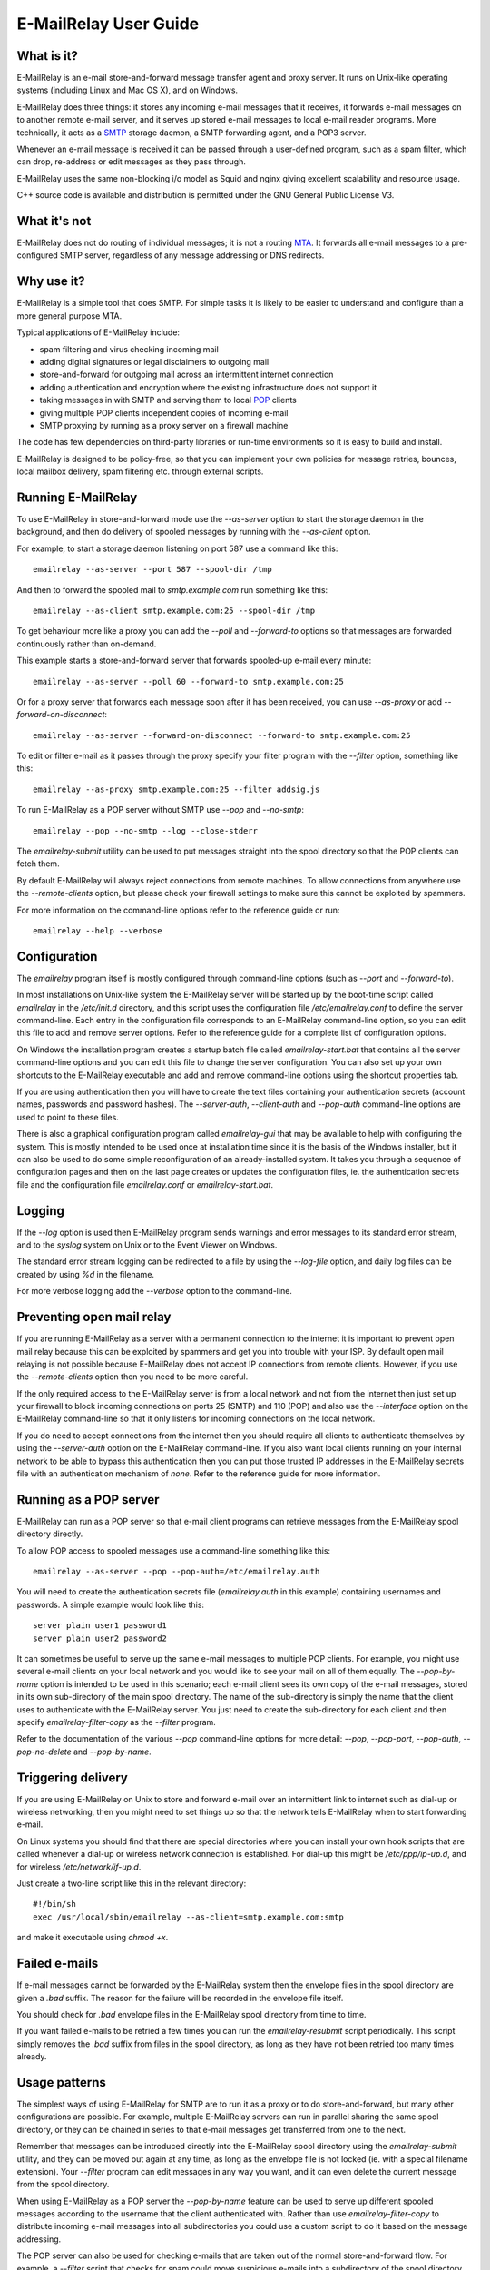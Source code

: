 **********************
E-MailRelay User Guide
**********************

What is it?
===========
E-MailRelay is an e-mail store-and-forward message transfer agent and proxy
server. It runs on Unix-like operating systems (including Linux and Mac OS X),
and on Windows.

E-MailRelay does three things: it stores any incoming e-mail messages that
it receives, it forwards e-mail messages on to another remote e-mail server,
and it serves up stored e-mail messages to local e-mail reader programs. More
technically, it acts as a SMTP_ storage daemon, a SMTP forwarding agent, and
a POP3 server.

Whenever an e-mail message is received it can be passed through a user-defined
program, such as a spam filter, which can drop, re-address or edit messages as
they pass through.

.. image:: whatisit.png
   :alt: whatisit.png


E-MailRelay uses the same non-blocking i/o model as Squid and nginx giving
excellent scalability and resource usage.

C++ source code is available and distribution is permitted under the GNU
General Public License V3.

What it's not
=============
E-MailRelay does not do routing of individual messages; it is not a routing MTA_.
It forwards all e-mail messages to a pre-configured SMTP server, regardless of
any message addressing or DNS redirects.

Why use it?
===========
E-MailRelay is a simple tool that does SMTP. For simple tasks it is likely
to be easier to understand and configure than a more general purpose MTA.

Typical applications of E-MailRelay include:

* spam filtering and virus checking incoming mail
* adding digital signatures or legal disclaimers to outgoing mail
* store-and-forward for outgoing mail across an intermittent internet connection
* adding authentication and encryption where the existing infrastructure does not support it
* taking messages in with SMTP and serving them to local POP_ clients
* giving multiple POP clients independent copies of incoming e-mail
* SMTP proxying by running as a proxy server on a firewall machine

The code has few dependencies on third-party libraries or run-time environments
so it is easy to build and install.

E-MailRelay is designed to be policy-free, so that you can implement your own
policies for message retries, bounces, local mailbox delivery, spam filtering
etc. through external scripts.

Running E-MailRelay
===================
To use E-MailRelay in store-and-forward mode use the *--as-server* option to
start the storage daemon in the background, and then do delivery of spooled
messages by running with the *--as-client* option.

.. image:: serverclient.png
   :alt: serverclient.png


For example, to start a storage daemon listening on port 587 use a command
like this:

::

    emailrelay --as-server --port 587 --spool-dir /tmp

And then to forward the spooled mail to *smtp.example.com* run something
like this:

::

    emailrelay --as-client smtp.example.com:25 --spool-dir /tmp

To get behaviour more like a proxy you can add the *--poll* and *--forward-to*
options so that messages are forwarded continuously rather than on-demand.

.. image:: forwardto.png
   :alt: forwardto.png


This example starts a store-and-forward server that forwards spooled-up e-mail
every minute:

::

    emailrelay --as-server --poll 60 --forward-to smtp.example.com:25

Or for a proxy server that forwards each message soon after it has been
received, you can use *--as-proxy* or add *--forward-on-disconnect*:

::

    emailrelay --as-server --forward-on-disconnect --forward-to smtp.example.com:25

To edit or filter e-mail as it passes through the proxy specify your filter
program with the *--filter* option, something like this:

::

    emailrelay --as-proxy smtp.example.com:25 --filter addsig.js

To run E-MailRelay as a POP server without SMTP use *--pop* and *--no-smtp*:

::

    emailrelay --pop --no-smtp --log --close-stderr

The *emailrelay-submit* utility can be used to put messages straight into the
spool directory so that the POP clients can fetch them.

By default E-MailRelay will always reject connections from remote machines. To
allow connections from anywhere use the *--remote-clients* option, but please
check your firewall settings to make sure this cannot be exploited by spammers.

For more information on the command-line options refer to the reference guide
or run:

::

    emailrelay --help --verbose

Configuration
=============
The *emailrelay* program itself is mostly configured through command-line
options (such as *--port* and *--forward-to*).

In most installations on Unix-like system the E-MailRelay server will be
started up by the boot-time script called *emailrelay* in the */etc/init.d*
directory, and this script uses the configuration file */etc/emailrelay.conf* to
define the server command-line. Each entry in the configuration file corresponds
to an E-MailRelay command-line option, so you can edit this file to add and
remove server options. Refer to the reference guide for a complete list of
configuration options.

On Windows the installation program creates a startup batch file called
*emailrelay-start.bat* that contains all the server command-line options and
you can edit this file to change the server configuration. You can also set up
your own shortcuts to the E-MailRelay executable and add and remove command-line
options using the shortcut properties tab.

If you are using authentication then you will have to create the text files
containing your authentication secrets (account names, passwords and password
hashes). The *--server-auth*, *--client-auth* and *--pop-auth* command-line
options are used to point to these files.

There is also a graphical configuration program called *emailrelay-gui* that
may be available to help with configuring the system. This is mostly intended
to be used once at installation time since it is the basis of the Windows
installer, but it can also be used to do some simple reconfiguration of an
already-installed system. It takes you through a sequence of configuration
pages and then on the last page creates or updates the configuration files, ie.
the authentication secrets file and the configuration file *emailrelay.conf*
or *emailrelay-start.bat*.

Logging
=======
If the *--log* option is used then E-MailRelay program sends warnings and error
messages to its standard error stream, and to the *syslog* system on Unix or
to the Event Viewer on Windows.

The standard error stream logging can be redirected to a file by using the
*--log-file* option, and daily log files can be created by using *%d* in the
filename.

For more verbose logging add the *--verbose* option to the command-line.

Preventing open mail relay
==========================
If you are running E-MailRelay as a server with a permanent connection to the
internet it is important to prevent open mail relay because this can be
exploited by spammers and get you into trouble with your ISP. By default open
mail relaying is not possible because E-MailRelay does not accept IP connections
from remote clients. However, if you use the *--remote-clients* option then you
need to be more careful.

If the only required access to the E-MailRelay server is from a local network
and not from the internet then just set up your firewall to block incoming
connections on ports 25 (SMTP) and 110 (POP) and also use the *--interface*
option on the E-MailRelay command-line so that it only listens for incoming
connections on the local network.

If you do need to accept connections from the internet then you should require
all clients to authenticate themselves by using the *--server-auth* option on
the E-MailRelay command-line. If you also want local clients running on your
internal network to be able to bypass this authentication then you can put those
trusted IP addresses in the E-MailRelay secrets file with an authentication
mechanism of *none*. Refer to the reference guide for more information.

Running as a POP server
=======================
E-MailRelay can run as a POP server so that e-mail client programs can retrieve
messages from the E-MailRelay spool directory directly.

To allow POP access to spooled messages use a command-line something like this:

::

    emailrelay --as-server --pop --pop-auth=/etc/emailrelay.auth

You will need to create the authentication secrets file (*emailrelay.auth* in
this example) containing usernames and passwords. A simple example would look
like this:

::

    server plain user1 password1
    server plain user2 password2

It can sometimes be useful to serve up the same e-mail messages to multiple POP
clients. For example, you might use several e-mail clients on your local network
and you would like to see your mail on all of them equally. The *--pop-by-name*
option is intended to be used in this scenario; each e-mail client sees its own
copy of the e-mail messages, stored in its own sub-directory of the main spool
directory. The name of the sub-directory is simply the name that the client uses
to authenticate with the E-MailRelay server. You just need to create the
sub-directory for each client and then specify *emailrelay-filter-copy*
as the *--filter* program.

Refer to the documentation of the various *--pop* command-line options for
more detail: *--pop*, *--pop-port*, *--pop-auth*, *--pop-no-delete* and
\ *--pop-by-name*\ .

Triggering delivery
===================
If you are using E-MailRelay on Unix to store and forward e-mail over an
intermittent link to internet such as dial-up or wireless networking, then you
might need to set things up so that the network tells E-MailRelay when to start
forwarding e-mail.

On Linux systems you should find that there are special directories where you
can install your own hook scripts that are called whenever a dial-up or wireless
network connection is established. For dial-up this might be */etc/ppp/ip-up.d*,
and for wireless */etc/network/if-up.d*.

Just create a two-line script like this in the relevant directory:

::

    #!/bin/sh
    exec /usr/local/sbin/emailrelay --as-client=smtp.example.com:smtp

and make it executable using *chmod +x*.

Failed e-mails
==============
If e-mail messages cannot be forwarded by the E-MailRelay system then the
envelope files in the spool directory are given a *.bad* suffix. The reason for
the failure will be recorded in the envelope file itself.

You should check for *.bad* envelope files in the E-MailRelay spool directory
from time to time.

If you want failed e-mails to be retried a few times you can run the
*emailrelay-resubmit* script periodically. This script simply removes the *.bad*
suffix from files in the spool directory, as long as they have not been retried
too many times already.

Usage patterns
==============
The simplest ways of using E-MailRelay for SMTP are to run it as a proxy or to
do store-and-forward, but many other configurations are possible. For example,
multiple E-MailRelay servers can run in parallel sharing the same spool
directory, or they can be chained in series to that e-mail messages get
transferred from one to the next.

Remember that messages can be introduced directly into the E-MailRelay spool
directory using the *emailrelay-submit* utility, and they can be moved out again
at any time, as long as the envelope file is not locked (ie. with a special
filename extension). Your *--filter* program can edit messages in any way you
want, and it can even delete the current message from the spool directory.

When using E-MailRelay as a POP server the *--pop-by-name* feature can be used
to serve up different spooled messages according to the username that the
client authenticated with. Rather than use *emailrelay-filter-copy* to
distribute incoming e-mail messages into all subdirectories you could use a
custom script to do it based on the message addressing.

The POP server can also be used for checking e-mails that are taken out of the
normal store-and-forward flow. For example, a *--filter* script that checks for
spam could move suspicious e-mails into a subdirectory of the spool directory
that is accessible via the *--pop-by-name* feature.

Rate limiting
=============
If you need to slow the rate at which e-mails are forwarded you can use a
*--client-filter* program to introduce a delay. On Windows this JavaScript
program would give you a delay of a minute:

::

    WScript.Sleep( 60000 ) ;
    WScript.Quit( 0 ) ;

However, this can cause timeouts at the server, so a better approach is to use
*--client-filter exit:102* so that only one e-mail message is forwarded on each
polling cycle, and then use *--poll 60* to limit it to one e-mail per minute.

SpamAssassin
============
The E-MailRelay server can use `SpamAssassin <http://spamassassin.apache.org>`_
to mark or reject potential spam.

To get E-MailRelay to reject spam outright you can just use *spamassassin -e* as
your E-MailRelay *--filter* program:

::

    emailrelay --as-server --filter="/usr/bin/spamassassin --exit-code"

Or on Windows:

::

    emailrelay --as-server --filter="c:/Program\ Files/perl/site/bin/spamassassin.bat --exit-code"

To get spam messages identified by SpamAssassin but still pass through the
E-MailRelay system you will have to have a small *--filter* script to collect
the output from the *spamassassin* program and write it back into the
E-MailRelay content file.

On Unix your *--filter* shell script could look something like this:

::

    #!/bin/sh
    spamassassin "$1" > "$1.tmp"
    mv "$1.tmp" "$1"
    exit 0

On Windows an equivalent batch script would be:

::

    c:\Program Files\perl\site\bin\spamassassin.bat %1 > %1.tmp
    ren %1.tmp %1
    exit 0

E-MailRelay can also talk to a SpamAssassin *spamd* daemon over the network
by using *--filter spam:localhost:783*. This rejects the the message if
*spamd* thinks it is spam, or by using *--filter spam-edit:localhost:783*
the message will be accepted but the content will be replaced by the
*spamd* output.

Google mail
===========
To send mail via Google mail's SMTP gateway you will need to create a client
secrets file containing your account details and also enable TLS_ support in
E-MailRelay by using the *--client-tls* option.

The secrets file should contain one line of text something like this:

::

    client plain myname@gmail.com my+20password

If your password contains a space, equals or plus sign, or any control
character then you will need to replace those characters with their
corresponding hexadecimal ascii value, something like *+20* or *+2B*.

Refer to your secrets file by using *--client-auth* on the E-MailRelay
command-line, and also add in the *--client-tls* option:

::

    emailrelay --as-proxy=smtp.gmail.com:587 --client-tls --client-auth=/etc/emailrelay.auth ...

Connection tunnelling
=====================
E-MailRelay can send mail out via a SOCKS_ v4 proxy, which makes it easy to route
your mail through an encrypted tunnel using *ssh -N -D* or via the Tor
anonymising network.

For example, this will run an E-MailRelay proxy on port 587 that routes via a
local Tor server on port 9050 to the mail server at smtp.example.com:

::

    emailrelay --port 587 --as-proxy=smtp.example.com:25@localhost:9050 --domain=anonymous.net --anonymous --connection-timeout=300






.. _MTA: https://en.wikipedia.org/wiki/Message_transfer_agent
.. _POP: https://en.wikipedia.org/wiki/Post_Office_Protocol
.. _SMTP: https://en.wikipedia.org/wiki/Simple_Mail_Transfer_Protocol
.. _SOCKS: https://en.wikipedia.org/wiki/SOCKS
.. _TLS: https://en.wikipedia.org/wiki/Transport_Layer_Security

.. footer:: Copyright (C) 2001-2018 Graeme Walker
